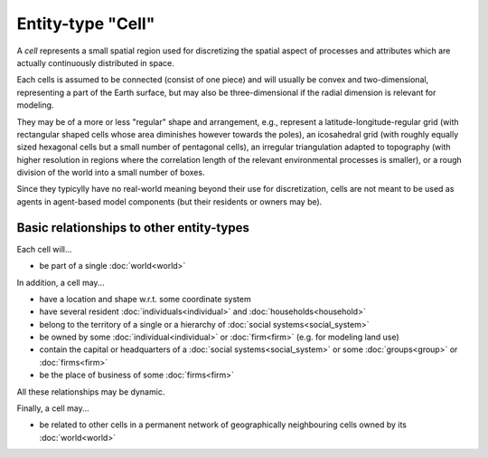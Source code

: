 Entity-type "Cell"
==================

A *cell* represents a small spatial region used for discretizing the spatial aspect 
of processes and attributes which are actually continuously distributed in space.

Each cells is assumed to be connected (consist of one piece)
and will usually be convex and two-dimensional,
representing a part of the Earth surface, 
but may also be three-dimensional if the radial dimension is relevant for modeling. 

They may be of a more or less "regular" shape and arrangement, 
e.g., represent a latitude-longitude-regular grid (with rectangular shaped cells whose area diminishes however towards the poles),
an icosahedral grid (with roughly equally sized hexagonal cells but a small number of pentagonal cells),
an irregular triangulation adapted to topography (with higher resolution in regions where the correlation length of the relevant environmental processes is smaller),
or a rough division of the world into a small number of boxes.

Since they typicylly have no real-world meaning beyond their use for discretization,
cells are not meant to be used as agents in agent-based model components
(but their residents or owners may be).


Basic relationships to other entity-types
-----------------------------------------

Each cell will...

-  be part of a single :doc:`world<world>` 

In addition, a cell may...

-  have a location and shape w.r.t. some coordinate system
 
-  have several resident :doc:`individuals<individual>` and :doc:`households<household>` 

-  belong to the territory of a single or a hierarchy of :doc:`social systems<social_system>`

-  be owned by some :doc:`individual<individual>` or :doc:`firm<firm>` (e.g. for modeling land use)

-  contain the capital or headquarters of a :doc:`social systems<social_system>` or some :doc:`groups<group>` or :doc:`firms<firm>`

-  be the place of business of some :doc:`firms<firm>` 

All these relationships may be dynamic.

Finally, a cell may...

-  be related to other cells in a permanent network of geographically neighbouring cells owned by its :doc:`world<world>` 
